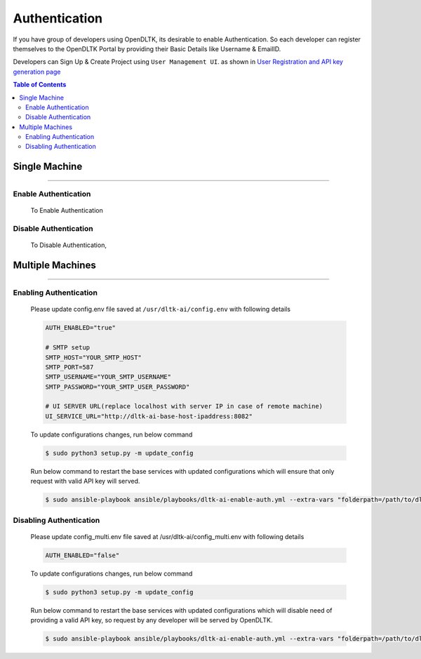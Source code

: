 Authentication
==============

If you have group of developers using OpenDLTK, its desirable to enable Authentication. So each developer can register themselves
to the OpenDLTK Portal by providing their Basic Details like Username & EmailID.

Developers can Sign Up & Create Project using ``User Management UI``. as shown in `User Registration and API key generation page <generateAPIkey.html>`__


.. contents:: Table of Contents
    :depth: 4
    :local:

Single Machine
---------------

-----------

Enable Authentication
~~~~~~~~~~~~~~~~~~~~~~~~~


    To Enable Authentication

    .. tab:: Linux

        Please update config.env file saved at ``/usr/dltk-ai/config.env``

        .. code-block::

            AUTH_ENABLED="true"

            # SMTP setup
            SMTP_HOST="YOUR_SMTP_HOST"
            SMTP_PORT=587
            SMTP_USERNAME="YOUR_SMTP_USERNAME"
            SMTP_PASSWORD="YOUR_SMTP_USER_PASSWORD"

            # UI SERVER URL(replace localhost with server IP in case of remote machine)
            UI_SERVICE_URL="http://localhost:8082"

        .. code-block:: console

            $ sudo python3 setup.py -m update_config
            $ sudo python3 setup.py --mode auth --auth True

    .. tab:: Mac

        Please update config.env file saved at ``/usr/dltk-ai/config.env``

        .. code-block::

            AUTH_ENABLED="true"

            # SMTP setup
            SMTP_HOST="YOUR_SMTP_HOST"
            SMTP_PORT=587
            SMTP_USERNAME="YOUR_SMTP_USERNAME"
            SMTP_PASSWORD="YOUR_SMTP_USER_PASSWORD"

            # UI SERVER URL(replace localhost with server IP in case of remote machine)
            UI_SERVICE_URL="http://localhost:8082"

        .. code-block:: console

            $ sudo python3 setup.py -m update_config
            $ sudo python3 setup.py --mode auth --auth True

    .. tab:: Windows

        Please update **config.env** file saved at ``C:\Users\{username}\AppData\Local\dltk-ai\config.env``

        .. code-block::

            AUTH_ENABLED="true"

            # SMTP setup
            SMTP_HOST="YOUR_SMTP_HOST"
            SMTP_PORT=587
            SMTP_USERNAME="YOUR_SMTP_USERNAME"
            SMTP_PASSWORD="YOUR_SMTP_USER_PASSWORD"

            # UI SERVER URL(replace localhost with server IP in case of remote machine)
            UI_SERVICE_URL="http://localhost:8082"

        .. code-block:: console

            $ python setup.py -m update_config
            $ python setup.py --mode auth --auth True


Disable Authentication
~~~~~~~~~~~~~~~~~~~~~~


    To Disable Authentication,

    .. tab:: Linux

        Please update config.env file saved at ``/usr/dltk-ai/config.env``

        .. code-block::

            AUTH_ENABLED="false"


    .. tab:: Mac

        Please update config.env file saved at ``/usr/dltk-ai/config.env``

        .. code-block::

            AUTH_ENABLED="false"


    .. tab:: Windows

        Please update **config.env** file saved at ``C:\Users\{username}\AppData\Local\dltk-ai\config.env``

        .. code-block::

            AUTH_ENABLED="false"




Multiple Machines
------------------

------------

Enabling Authentication
~~~~~~~~~~~~~~~~~~~~~~~

        Please update config.env file saved at ``/usr/dltk-ai/config.env`` with following details

        .. code-block::

            AUTH_ENABLED="true"

            # SMTP setup
            SMTP_HOST="YOUR_SMTP_HOST"
            SMTP_PORT=587
            SMTP_USERNAME="YOUR_SMTP_USERNAME"
            SMTP_PASSWORD="YOUR_SMTP_USER_PASSWORD"

            # UI SERVER URL(replace localhost with server IP in case of remote machine)
            UI_SERVICE_URL="http://dltk-ai-base-host-ipaddress:8082"


        To update configurations changes, run below command

        .. code-block:: console

            $ sudo python3 setup.py -m update_config

        Run below command to restart the base services with updated configurations which will ensure that only request with valid API key will served.

        .. code-block:: console

            $ sudo ansible-playbook ansible/playbooks/dltk-ai-enable-auth.yml --extra-vars "folderpath=/path/to/dltk"



Disabling Authentication
~~~~~~~~~~~~~~~~~~~~~~~~

        Please update config_multi.env file saved at /usr/dltk-ai/config_multi.env with following details

        .. code-block::

            AUTH_ENABLED="false"


        To update configurations changes, run below command

        .. code-block:: console

            $ sudo python3 setup.py -m update_config

        Run below command to restart the base services with updated configurations which will disable need of providing a valid API key, so request by any developer will be served by OpenDLTK.

        .. code-block:: console

            $ sudo ansible-playbook ansible/playbooks/dltk-ai-enable-auth.yml --extra-vars "folderpath=/path/to/dltk"
